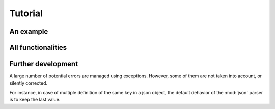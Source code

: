 ********
Tutorial
********

An example
==========


All functionalities
===================

Further development
===================

A large number of potential errors are managed using exceptions. However, some
of them are not taken into account, or silently corrected.

For instance, in case of multiple definition of the same key in a json object,
the default dehavior of the :mod:`json` parser is to keep the last value.
